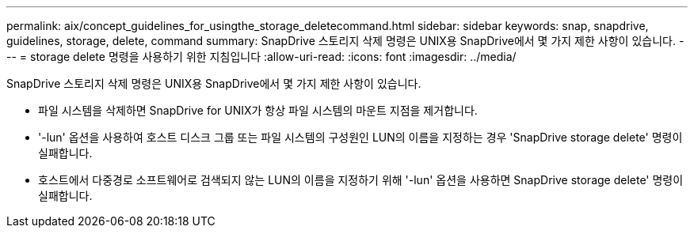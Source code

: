 ---
permalink: aix/concept_guidelines_for_usingthe_storage_deletecommand.html 
sidebar: sidebar 
keywords: snap, snapdrive, guidelines, storage, delete, command 
summary: SnapDrive 스토리지 삭제 명령은 UNIX용 SnapDrive에서 몇 가지 제한 사항이 있습니다. 
---
= storage delete 명령을 사용하기 위한 지침입니다
:allow-uri-read: 
:icons: font
:imagesdir: ../media/


[role="lead"]
SnapDrive 스토리지 삭제 명령은 UNIX용 SnapDrive에서 몇 가지 제한 사항이 있습니다.

* 파일 시스템을 삭제하면 SnapDrive for UNIX가 항상 파일 시스템의 마운트 지점을 제거합니다.
* '-lun' 옵션을 사용하여 호스트 디스크 그룹 또는 파일 시스템의 구성원인 LUN의 이름을 지정하는 경우 'SnapDrive storage delete' 명령이 실패합니다.
* 호스트에서 다중경로 소프트웨어로 검색되지 않는 LUN의 이름을 지정하기 위해 '-lun' 옵션을 사용하면 SnapDrive storage delete' 명령이 실패합니다.

